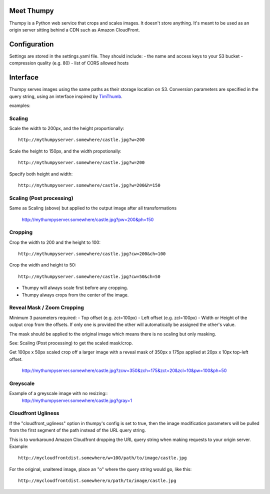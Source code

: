 Meet Thumpy
===========

Thumpy is a Python web service that crops and scales images.  It doesn't store
anything.  It's meant to be used as an origin server sitting behind a CDN such
as Amazon CloudFront.

Configuration
=============

Settings are stored in the settings.yaml file. They should include:
- the name and access keys to your S3 bucket
- compression quality (e.g. 80)
- list of CORS allowed hosts

Interface
=========

Thumpy serves images using the same paths as their storage location on S3.
Conversion parameters are specified in the query string, using an interface
inspired by `TimThumb
<http://www.binarymoon.co.uk/projects/timthumb/>`_.  

examples:

Scaling
~~~~~~~

Scale the width to 200px, and the height proportionally::

  http://mythumpyserver.somewhere/castle.jpg?w=200

Scale the height to 150px, and the width propotionally::

  http://mythumpyserver.somewhere/castle.jpg?w=200

Specify both height and width::

  http://mythumpyserver.somewhere/castle.jpg?w=200&h=150

Scaling (Post processing)
~~~~~~~~~~~~~~~~~~~~~~~~~
Same as Scaling (above) but applied to the output image after all transformations

  http://mythumpyserver.somewhere/castle.jpg?pw=200&ph=150

Cropping
~~~~~~~~

Crop the width to 200 and the height to 100::

	http://mythumpyserver.somewhere/castle.jpg?cw=200&ch=100

Crop the width and height to 50::

	http://mythumpyserver.somewhere/castle.jpg?cw=50&ch=50

- Thumpy will always scale first before any cropping.
- Thumpy always crops from the center of the image.

Reveal Mask / Zoom Cropping
~~~~~~~~~~~~~~~~~~~~~~~~~~~
Minimum 3 parameters required:
- Top offset (e.g. zct=100px)
- Left offset (e.g. zcl=100px)
- Width or Height of the output crop from the offsets. If only one is provided the other will automatically be assigned the other's value.

The mask should be applied to the original image which means there is no scaling but only masking. 

See: Scaling (Post processing) to get the scaled mask/crop.

Get 100px x 50px scaled crop off a larger image with a reveal mask of 350px x 175px applied at 20px x 10px top-left offset.

    http://mythumpyserver.somewhere/castle.jpg?zcw=350&zch=175&zct=20&zcl=10&pw=100&ph=50


Greyscale
~~~~~~~~~

Example of a greyscale image with no resizing::
	http://mythumpyserver.somewhere/castle.jpg?gray=1


Cloudfront Ugliness
~~~~~~~~~~~~~~~~~~~

If the "cloudfront_ugliness" option in thumpy's config is set to true, then the image modification parameters will be pulled from the first segment of the path instead of the URL query string.

This is to workaround Amazon Cloudfront dropping the URL query string when making requests to your origin server.  Example::

	http://mycloudfrontdist.somewhere/w=100/path/to/image/castle.jpg

For the original, unaltered image, place an "o" where the query string would go, like this::
	
	http://mycloudfrontdist.somewhere/o/path/to/image/castle.jpg




